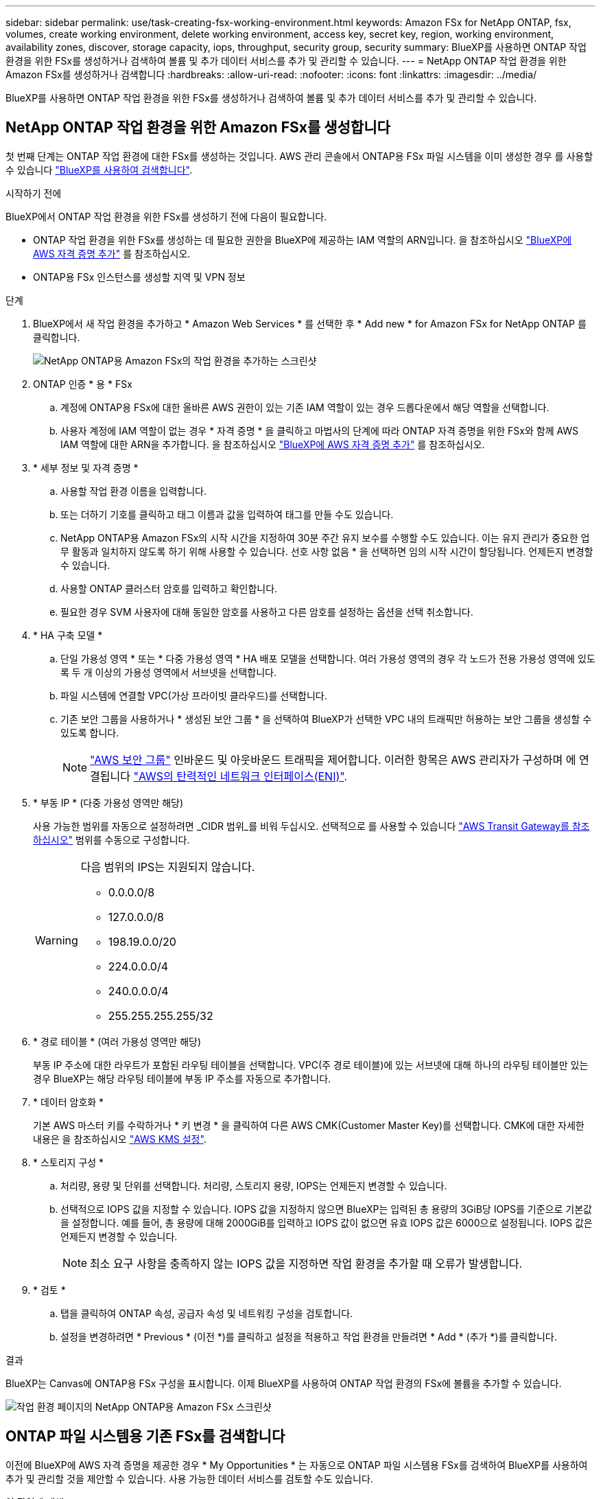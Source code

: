 ---
sidebar: sidebar 
permalink: use/task-creating-fsx-working-environment.html 
keywords: Amazon FSx for NetApp ONTAP, fsx, volumes, create working environment, delete working environment, access key, secret key, region, working environment, availability zones, discover, storage capacity, iops, throughput, security group, security 
summary: BlueXP를 사용하면 ONTAP 작업 환경을 위한 FSx를 생성하거나 검색하여 볼륨 및 추가 데이터 서비스를 추가 및 관리할 수 있습니다. 
---
= NetApp ONTAP 작업 환경을 위한 Amazon FSx를 생성하거나 검색합니다
:hardbreaks:
:allow-uri-read: 
:nofooter: 
:icons: font
:linkattrs: 
:imagesdir: ../media/


[role="lead"]
BlueXP를 사용하면 ONTAP 작업 환경을 위한 FSx를 생성하거나 검색하여 볼륨 및 추가 데이터 서비스를 추가 및 관리할 수 있습니다.



== NetApp ONTAP 작업 환경을 위한 Amazon FSx를 생성합니다

첫 번째 단계는 ONTAP 작업 환경에 대한 FSx를 생성하는 것입니다. AWS 관리 콘솔에서 ONTAP용 FSx 파일 시스템을 이미 생성한 경우 를 사용할 수 있습니다 link:task-creating-fsx-working-environment.html#discover-an-existing-fsx-for-ontap-file-system["BlueXP를 사용하여 검색합니다"].

.시작하기 전에
BlueXP에서 ONTAP 작업 환경을 위한 FSx를 생성하기 전에 다음이 필요합니다.

* ONTAP 작업 환경을 위한 FSx를 생성하는 데 필요한 권한을 BlueXP에 제공하는 IAM 역할의 ARN입니다. 을 참조하십시오 link:../requirements/task-setting-up-permissions-fsx.html["BlueXP에 AWS 자격 증명 추가"] 를 참조하십시오.
* ONTAP용 FSx 인스턴스를 생성할 지역 및 VPN 정보


.단계
. BlueXP에서 새 작업 환경을 추가하고 * Amazon Web Services * 를 선택한 후 * Add new * for Amazon FSx for NetApp ONTAP 를 클릭합니다.
+
image:screenshot_add_fsx_working_env.png["NetApp ONTAP용 Amazon FSx의 작업 환경을 추가하는 스크린샷"]

. ONTAP 인증 * 용 * FSx
+
.. 계정에 ONTAP용 FSx에 대한 올바른 AWS 권한이 있는 기존 IAM 역할이 있는 경우 드롭다운에서 해당 역할을 선택합니다.
.. 사용자 계정에 IAM 역할이 없는 경우 * 자격 증명 * 을 클릭하고 마법사의 단계에 따라 ONTAP 자격 증명을 위한 FSx와 함께 AWS IAM 역할에 대한 ARN을 추가합니다. 을 참조하십시오 link:../requirements/task-setting-up-permissions-fsx.html["BlueXP에 AWS 자격 증명 추가"] 를 참조하십시오.


. * 세부 정보 및 자격 증명 *
+
.. 사용할 작업 환경 이름을 입력합니다.
.. 또는 더하기 기호를 클릭하고 태그 이름과 값을 입력하여 태그를 만들 수도 있습니다.
.. NetApp ONTAP용 Amazon FSx의 시작 시간을 지정하여 30분 주간 유지 보수를 수행할 수도 있습니다. 이는 유지 관리가 중요한 업무 활동과 일치하지 않도록 하기 위해 사용할 수 있습니다. 선호 사항 없음 * 을 선택하면 임의 시작 시간이 할당됩니다. 언제든지 변경할 수 있습니다.
.. 사용할 ONTAP 클러스터 암호를 입력하고 확인합니다.
.. 필요한 경우 SVM 사용자에 대해 동일한 암호를 사용하고 다른 암호를 설정하는 옵션을 선택 취소합니다.


. * HA 구축 모델 *
+
.. 단일 가용성 영역 * 또는 * 다중 가용성 영역 * HA 배포 모델을 선택합니다. 여러 가용성 영역의 경우 각 노드가 전용 가용성 영역에 있도록 두 개 이상의 가용성 영역에서 서브넷을 선택합니다.
.. 파일 시스템에 연결할 VPC(가상 프라이빗 클라우드)를 선택합니다.
.. 기존 보안 그룹을 사용하거나 * 생성된 보안 그룹 * 을 선택하여 BlueXP가 선택한 VPC 내의 트래픽만 허용하는 보안 그룹을 생성할 수 있도록 합니다.
+

NOTE: link:https://docs.aws.amazon.com/AWSEC2/latest/UserGuide/security-group-rules.html["AWS 보안 그룹"^] 인바운드 및 아웃바운드 트래픽을 제어합니다. 이러한 항목은 AWS 관리자가 구성하며 에 연결됩니다 link:https://docs.aws.amazon.com/AWSEC2/latest/UserGuide/using-eni.html["AWS의 탄력적인 네트워크 인터페이스(ENI)"^].



. * 부동 IP * (다중 가용성 영역만 해당)
+
사용 가능한 범위를 자동으로 설정하려면 _CIDR 범위_를 비워 두십시오. 선택적으로 를 사용할 수 있습니다 https://docs.netapp.com/us-en/cloud-manager-cloud-volumes-ontap/task-setting-up-transit-gateway.html["AWS Transit Gateway를 참조하십시오"^] 범위를 수동으로 구성합니다.

+
[WARNING]
====
.다음 범위의 IPS는 지원되지 않습니다.
** 0.0.0.0/8
** 127.0.0.0/8
** 198.19.0.0/20
** 224.0.0.0/4
** 240.0.0.0/4
** 255.255.255.255/32


====
. * 경로 테이블 * (여러 가용성 영역만 해당)
+
부동 IP 주소에 대한 라우트가 포함된 라우팅 테이블을 선택합니다. VPC(주 경로 테이블)에 있는 서브넷에 대해 하나의 라우팅 테이블만 있는 경우 BlueXP는 해당 라우팅 테이블에 부동 IP 주소를 자동으로 추가합니다.

. * 데이터 암호화 *
+
기본 AWS 마스터 키를 수락하거나 * 키 변경 * 을 클릭하여 다른 AWS CMK(Customer Master Key)를 선택합니다. CMK에 대한 자세한 내용은 을 참조하십시오 link:https://docs.netapp.com/us-en/bluexp-cloud-volumes-ontap/task-setting-up-kms.html["AWS KMS 설정"^].

. * 스토리지 구성 *
+
.. 처리량, 용량 및 단위를 선택합니다. 처리량, 스토리지 용량, IOPS는 언제든지 변경할 수 있습니다.
.. 선택적으로 IOPS 값을 지정할 수 있습니다. IOPS 값을 지정하지 않으면 BlueXP는 입력된 총 용량의 3GiB당 IOPS를 기준으로 기본값을 설정합니다. 예를 들어, 총 용량에 대해 2000GiB를 입력하고 IOPS 값이 없으면 유효 IOPS 값은 6000으로 설정됩니다. IOPS 값은 언제든지 변경할 수 있습니다.
+

NOTE: 최소 요구 사항을 충족하지 않는 IOPS 값을 지정하면 작업 환경을 추가할 때 오류가 발생합니다.



. * 검토 *
+
.. 탭을 클릭하여 ONTAP 속성, 공급자 속성 및 네트워킹 구성을 검토합니다.
.. 설정을 변경하려면 * Previous * (이전 *)를 클릭하고 설정을 적용하고 작업 환경을 만들려면 * Add * (추가 *)를 클릭합니다.




.결과
BlueXP는 Canvas에 ONTAP용 FSx 구성을 표시합니다. 이제 BlueXP를 사용하여 ONTAP 작업 환경의 FSx에 볼륨을 추가할 수 있습니다.

image:screenshot_add_fsx_cloud.png["작업 환경 페이지의 NetApp ONTAP용 Amazon FSx 스크린샷"]



== ONTAP 파일 시스템용 기존 FSx를 검색합니다

이전에 BlueXP에 AWS 자격 증명을 제공한 경우 * My Opportunities * 는 자동으로 ONTAP 파일 시스템용 FSx를 검색하여 BlueXP를 사용하여 추가 및 관리할 것을 제안할 수 있습니다. 사용 가능한 데이터 서비스를 검토할 수도 있습니다.

.이 작업에 대해
ONTAP 파일 시스템용 FSx를 검색할 수 있습니다 <<NetApp ONTAP 작업 환경을 위한 Amazon FSx를 생성합니다>> 또는 * My Opportunities * 페이지를 사용합니다. 이 작업에서는 * My Opportunities * 를 사용한 검색에 대해 설명합니다

.단계
. BlueXP에서 * 내 기회 * 탭을 클릭합니다.
. ONTAP 파일 시스템에 대해 검색된 FSx의 수가 표시됩니다. 검색 * 을 클릭합니다.
+
image:screenshot-opportunities.png["ONTAP용 FSx의 내 기회 페이지 스크린샷"]

. 하나 이상의 파일 시스템을 선택하고 * Discover * 를 클릭하여 Canvas에 추가합니다.


[NOTE]
====
* 이름이 지정되지 않은 클러스터를 선택하면 클러스터의 이름을 입력하라는 메시지가 표시됩니다.
* BlueXP에서 ONTAP 파일 시스템용 FSx를 관리하는 데 필요한 자격 증명이 없는 클러스터를 선택하면 필요한 권한이 있는 자격 증명을 선택하라는 메시지가 표시됩니다.


====
.결과
BlueXP는 검색된 ONTAP 파일 시스템용 FSx를 Canvas에 표시합니다. 이제 BlueXP를 사용하여 ONTAP 작업 환경의 FSx에 볼륨을 추가할 수 있습니다.

image:screenshot_fsx_working_environment_select.png["AWS 지역 및 작업 환경 선택 스크린샷"]
